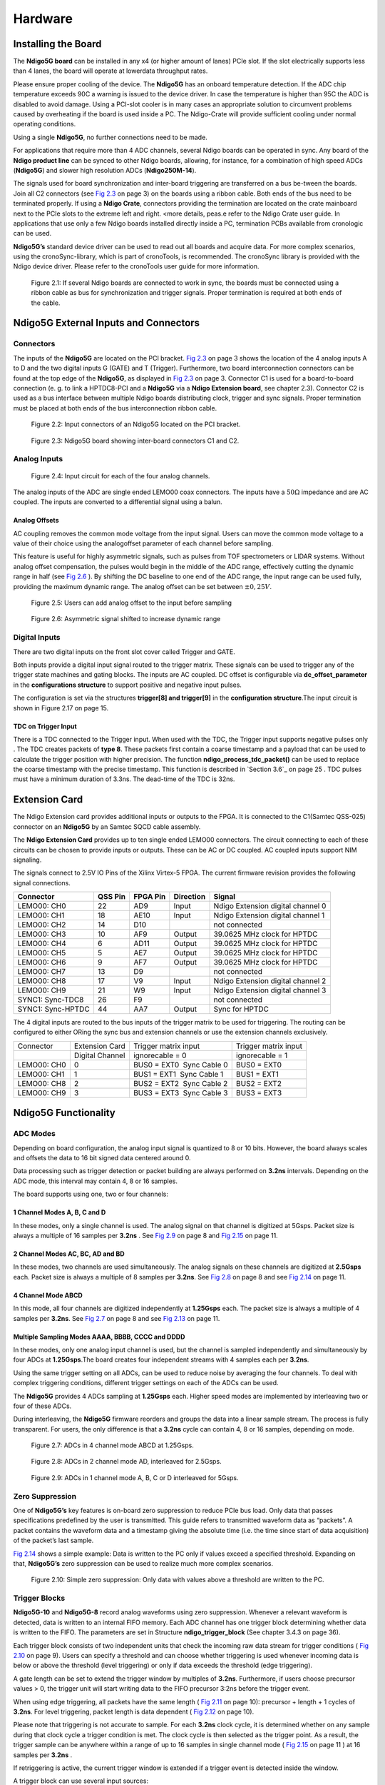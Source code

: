 Hardware
========

Installing the Board
--------------------


The **Ndigo5G board** can be installed in any x4 (or higher amount of lanes)
PCIe slot. If the slot electrically supports less than 4 lanes, the
board will operate at lowerdata throughput rates.

Please ensure proper cooling of the device. The **Ndigo5G** has an onboard
temperature detection. If the ADC chip temperature exceeds
90C a warning is issued to the device driver. In
case the temperature is higher than 95C the ADC is
disabled to avoid damage. Using a PCI-slot cooler is in many cases an
appropriate solution to circumvent problems caused by overheating if the
board is used inside a PC. The Ndigo-Crate will provide sufficient
cooling under normal operating conditions.

Using a single **Ndigo5G**, no further connections need to be made.

For applications that require more than 4 ADC channels, several Ndigo boards
can be operated in sync. Any board of the **Ndigo product line** can be
synced to other Ndigo boards, allowing, for instance, for a combination
of high speed ADCs (**Ndigo5G**) and slower high resolution ADCs
(**Ndigo250M-14**).

The signals used for board synchronization and inter-board triggering
are transferred on a bus be-tween the boards. Join all C2 connectors
(see `Fig 2.3`_  on page 3) on the
boards using a ribbon cable. Both ends of the bus need to be terminated
properly. If using a **Ndigo Crate**, connectors providing the termination
are located on the crate mainboard next to the PCIe slots to the extreme
left and right. <more details, peas.e refer to the Ndigo Crate user
guide. In applications that use only a few Ndigo boards installed
directly inside a PC, termination PCBs available from cronologic can be
used.

**Ndigo5G’s** standard device driver can be used to read out all boards and
acquire data. For more complex scenarios, using the cronoSync-library,
which is part of cronoTools, is recommended. The cronoSync library is
provided with the Ndigo device driver. Please refer to the cronoTools
user guide for more information.

.. _Fig 2.1:
.. figure:: figures/fig2.1.png
   :alt: alternative text
   :width: 2000
   :height: 300

   Figure 2.1: If several Ndigo boards are connected to work in sync, the boards
   must be connected using a ribbon cable as bus for synchronization and
   trigger signals. Proper termination is required at both ends of the cable.



.. raw:: pdf

    PageBreak

Ndigo5G External Inputs and Connectors
--------------------------------------

Connectors
~~~~~~~~~~

The inputs of the **Ndigo5G** are located on the PCI bracket.
`Fig 2.3`_ on page 3 shows the location of the
4 analog inputs A to D and the two digital inputs G (GATE) and T
(Trigger). Furthermore, two board interconnection connectors can be
found at the top edge of the **Ndigo5G**, as displayed in
`Fig 2.3`_ on page 3. Connector C1 is used
for a board-to-board connection (e. g. to link a HPTDC8-PCI and a
**Ndigo5G** via a **Ndigo Extension board**, see chapter 2.3).
Connector C2 is used as a bus interface
between multiple Ndigo boards distributing clock, trigger and sync
signals. Proper termination must be placed at both ends of the bus
interconnection ribbon cable.

.. _Fig 2.2:
.. figure:: figures/fig2.2.png
   :alt: alternative text
   :width: 2000
   :height: 300

   Figure 2.2: Input connectors of an Ndigo5G located on the PCI bracket.

.. _Fig 2.3:

.. figure:: figures/fig2.3.png
   :alt: alternative text
   :width: 2000
   :height: 300

   Figure 2.3: Ndigo5G board showing inter-board connectors C1 and C2.


Analog Inputs
~~~~~~~~~~~~~

.. _Fig 2.4:

.. figure:: figures/fig2.4.png
   :alt: alternative text
   :width: 2000
   :height: 300

   Figure 2.4: Input circuit for each of the four analog channels.

The analog inputs of the ADC are single ended LEMO00 coax connectors.
The inputs have a :math:`50\Omega` impedance and are AC coupled. The
inputs are converted to a differential signal using a balun.

Analog Offsets
^^^^^^^^^^^^^^

AC coupling removes the common mode voltage from the input signal. Users
can move the common mode voltage to a value of their choice using the
analogoffset parameter of each channel before sampling.


This feature is useful for highly asymmetric signals, such as pulses
from TOF spectrometers or LIDAR systems. Without analog offset
compensation, the pulses would begin in the middle of the ADC range,
effectively cutting the dynamic range in half (see `Fig 2.6`_ ). By shifting the DC baseline to
one end of the ADC range, the input range can be used fully, providing
the maximum dynamic range. The analog offset can be set between
:math:`\pm 0,25V`.


.. _Fig 2.5:
.. figure:: figures/fig2.5.png
   :alt: alternative text
   :width: 2000
   :height: 300

   Figure 2.5: Users can add analog offset to the input before sampling


.. raw:: pdf

    PageBreak

.. _Fig 2.6:
.. figure:: figures/fig2.6.png
   :alt: alternative text
   :width: 2000
   :height: 300

   Figure 2.6: Asymmetric signal shifted to increase dynamic range


Digital Inputs
~~~~~~~~~~~~~~

There are two digital inputs on the front slot cover called Trigger and
GATE.

Both inputs provide a digital input signal routed to the trigger matrix.
These signals can be used to trigger any of the trigger state machines
and gating blocks. The inputs are AC coupled. DC offset is configurable
via  **dc_offset_parameter** in the **configurations structure** to
support positive and negative input pulses.

The configuration is set via the structures **trigger[8] and trigger[9]** in
the **configuration structure**.The input circuit is shown in
Figure 2.17  on page 15.

TDC on Trigger Input
^^^^^^^^^^^^^^^^^^^^

There is a TDC connected to the Trigger input. When used with the TDC,
the Trigger input supports negative pulses only . The TDC creates
packets of **type 8**. These packets first contain a coarse timestamp and a
payload that can be used to calculate the trigger position with higher
precision. The function **ndigo_process_tdc_packet()** can be used to replace
the coarse timestamp with the precise timestamp. This function is
described in `Section 3.6`_ on page 25 . TDC pulses
must have a minimum duration of 3.3ns. The dead-time of the TDC is 32ns.

.. raw:: pdf

    PageBreak


Extension Card
--------------


The Ndigo Extension card provides additional inputs or outputs to the
FPGA. It is connected to the C1(Samtec QSS-025) connector on an **Ndigo5G** by
an Samtec SQCD cable assembly.

The **Ndigo Extension Card** provides up to ten single ended LEMO00
connectors. The circuit connecting to each of these circuits can be
chosen to provide inputs or outputs. These can be AC or DC coupled. AC
coupled inputs support NIM signaling.

The signals connect to 2.5V IO Pins of the Xilinx Virtex-5 FPGA.
The current firmware revision provides the following signal connections.


.. container:: small

      +-----------------+---------+----------+-----------+-----------------+
      | Connector       | QSS Pin | FPGA Pin | Direction | Signal          |
      +=================+=========+==========+===========+=================+
      | LEMO00: CH0     | 22      | AD9      | Input     | Ndigo Extension |
      |                 |         |          |           | digital channel |
      |                 |         |          |           | 0               |
      +-----------------+---------+----------+-----------+-----------------+
      | LEMO00: CH1     | 18      | AE10     | Input     | Ndigo Extension |
      |                 |         |          |           | digital channel |
      |                 |         |          |           | 1               |
      +-----------------+---------+----------+-----------+-----------------+
      | LEMO00: CH2     | 14      | D10      |           | not connected   |
      +-----------------+---------+----------+-----------+-----------------+
      | LEMO00: CH3     | 10      | AF9      | Output    | 39.0625 MHz     |
      |                 |         |          |           | clock for HPTDC |
      +-----------------+---------+----------+-----------+-----------------+
      | LEMO00: CH4     | 6       | AD11     | Output    | 39.0625 MHz     |
      |                 |         |          |           | clock for HPTDC |
      +-----------------+---------+----------+-----------+-----------------+
      | LEMO00: CH5     | 5       | AE7      | Output    | 39.0625 MHz     |
      |                 |         |          |           | clock for HPTDC |
      +-----------------+---------+----------+-----------+-----------------+
      | LEMO00: CH6     | 9       | AF7      | Output    | 39.0625 MHz     |
      |                 |         |          |           | clock for HPTDC |
      +-----------------+---------+----------+-----------+-----------------+
      | LEMO00: CH7     | 13      | D9       |           | not connected   |
      +-----------------+---------+----------+-----------+-----------------+
      | LEMO00: CH8     | 17      | V9       | Input     | Ndigo Extension |
      |                 |         |          |           | digital channel |
      |                 |         |          |           | 2               |
      +-----------------+---------+----------+-----------+-----------------+
      | LEMO00: CH9     | 21      | W9       | Input     | Ndigo Extension |
      |                 |         |          |           | digital channel |
      |                 |         |          |           | 3               |
      +-----------------+---------+----------+-----------+-----------------+
      | SYNC1:          | 26      | F9       |           | not connected   |
      | Sync-TDC8       |         |          |           |                 |
      +-----------------+---------+----------+-----------+-----------------+
      | SYNC1:          | 44      | AA7      | Output    | Sync for HPTDC  |
      | Sync-HPTDC      |         |          |           |                 |
      +-----------------+---------+----------+-----------+-----------------+



The 4 digital inputs are routed to the bus inputs of the trigger matrix
to be used for triggering. The routing can be configured to either ORing
the sync bus and extension channels or use the extension channels
exclusively.




.. container:: small

   +-------------+-----------------+---------------------------+----------------------+
   | Connector   | Extension Card  | Trigger matrix input      | Trigger matrix input |
   +-------------+-----------------+---------------------------+----------------------+
   |             | Digital Channel | ignorecable = 0           | ignorecable = 1      |
   +-------------+-----------------+---------------------------+----------------------+
   | LEMO00: CH0 | 0               | BUS0 = EXT0  Sync Cable 0 | BUS0 = EXT0          |
   +-------------+-----------------+---------------------------+----------------------+
   | LEMO00: CH1 | 1               | BUS1 = EXT1  Sync Cable 1 | BUS1 = EXT1          |
   +-------------+-----------------+---------------------------+----------------------+
   | LEMO00: CH8 | 2               | BUS2 = EXT2  Sync Cable 2 | BUS2 = EXT2          |
   +-------------+-----------------+---------------------------+----------------------+
   | LEMO00: CH9 | 3               | BUS3 = EXT3  Sync Cable 3 | BUS3 = EXT3          |
   +-------------+-----------------+---------------------------+----------------------+




Ndigo5G Functionality
---------------------


ADC Modes
~~~~~~~~~

Depending on board configuration, the analog input signal is quantized
to 8 or 10 bits. However, the board always scales and offsets the data
to 16 bit signed data centered around 0.

Data processing such as trigger detection or packet building are always
performed on **3.2ns** intervals. Depending on the ADC mode, this interval
may contain 4, 8 or 16 samples.

The board supports using one, two or four channels:


1 Channel Modes A, B, C and D
^^^^^^^^^^^^^^^^^^^^^^^^^^^^^
In these modes, only a single channel is used. The analog signal on that
channel is digitized at 5Gsps. Packet size is always a multiple of 16
samples per **3.2ns** . See `Fig 2.9`_
on page 8 and  `Fig 2.15`_ on page 11.


2 Channel Modes AC, BC, AD and BD
^^^^^^^^^^^^^^^^^^^^^^^^^^^^^^^^^

In these modes, two channels are used simultaneously. The analog signals
on these channels are digitized at **2.5Gsps** each. Packet size is always a
multiple of 8 samples per **3.2ns**. See `Fig 2.8`_ on page 8
and see `Fig 2.14`_ on page 11.


4 Channel Mode ABCD
^^^^^^^^^^^^^^^^^^^

In this mode, all four channels are digitized independently at **1.25Gsps**
each. The packet size is always a multiple of 4 samples per **3.2ns**. See
`Fig 2.7`_ on page 8 and see `Fig 2.13`_ on page 11.


Multiple Sampling Modes AAAA, BBBB, CCCC and DDDD
^^^^^^^^^^^^^^^^^^^^^^^^^^^^^^^^^^^^^^^^^^^^^^^^^

In these modes, only one analog input channel is used, but the channel is sampled independently
and simultaneously by four ADCs at **1.25Gsps**.The board creates four independent streams with
4 samples each per **3.2ns**.

Using the same trigger setting on all ADCs, can be used to reduce noise
by averaging the four channels. To deal with complex triggering
conditions, different trigger settings on each of the ADCs can be used.

The **Ndigo5G** provides 4 ADCs sampling at **1.25Gsps** each. Higher speed
modes are implemented by interleaving two or four of these ADCs.

During interleaving, the **Ndigo5G** firmware reorders and groups the data
into a linear sample stream. The process is fully transparent. For
users, the only difference is that a **3.2ns** cycle can contain 4, 8 or 16
samples, depending on mode.



.. raw:: pdf

    PageBreak

.. _Fig 2.7:
.. figure:: figures/fig2.7.png
   :alt: alternative text
   :width: 2000
   :height: 300

   Figure 2.7: ADCs in 4 channel mode ABCD at 1.25Gsps.



.. _Fig 2.8:
.. figure:: figures/fig2.8.png
   :alt: alternative text
   :width: 2000
   :height: 300

   Figure 2.8: ADCs in 2 channel mode AD, interleaved for 2.5Gsps.

.. _Fig 2.9:
.. figure:: figures/fig2.9.png
   :alt: alternative text
   :width: 2000
   :height: 300

   Figure 2.9: ADCs in 1 channel mode A, B, C or D interleaved for 5Gsps.




Zero Suppression
~~~~~~~~~~~~~~~~

One of **Ndigo5G’s** key features is on-board zero suppression to reduce
PCIe bus load. Only data that passes specifications predefined by the
user is transmitted. This guide refers to transmitted waveform data as
“packets”. A packet contains the waveform data and a timestamp giving
the absolute time (i.e. the time since start of data acquisition) of the
packet’s last sample.

`Fig 2.14`_ shows a simple example: Data
is written to the PC only if values exceed a specified threshold.
Expanding on that, **Ndigo5G’s** zero suppression can be used to realize
much more complex scenarios.


.. raw:: pdf

    PageBreak


.. _Fig 2.10:
.. figure:: figures/fig2.10.png
   :alt: alternative text
   :width: 1300
   :height: 900

   Figure 2.10: Simple zero suppression: Only data
   with values above a threshold are written to the PC.



Trigger Blocks
~~~~~~~~~~~~~~

**Ndigo5G-10** and **Ndigo5G-8** record analog waveforms using zero suppression.
Whenever a relevant waveform is detected, data is written to an internal
FIFO memory. Each ADC channel has one trigger block determining whether
data is written to the FIFO. The parameters are set in Structure
**ndigo_trigger_block** (See chapter 3.4.3 on page 36).

Each trigger block consists of two independent units that check the
incoming raw data stream for trigger conditions ( `Fig 2.10`_ on page 9). Users can specify a
threshold and can choose whether triggering is used whenever incoming
data is below or above the threshold (level triggering) or only if data
exceeds the threshold (edge triggering).

A gate length can be set to extend the trigger window by multiples of
**3.2ns**. Furthermore, if users choose precursor values > 0, the
trigger unit will start writing data to the FIFO precursor
3:2ns before the trigger event.

When using edge triggering, all packets have the same length ( `Fig 2.11`_ on page 10):
precursor + length + 1 cycles of **3.2ns**. For level
triggering, packet length is data dependent ( `Fig 2.12`_ on page 10).

Please note that triggering is not accurate to sample. For each **3.2ns**
clock cycle, it is determined whether on any sample during that clock
cycle a trigger condition is met. The clock cycle is then selected as
the trigger point. As a result, the trigger sample can be anywhere
within a range of up to 16 samples in single channel mode ( `Fig 2.15`_
on page 11 ) at 16 samples per **3.2ns** .

If retriggering is active, the current trigger window is extended if a
trigger event is detected inside the window.

A trigger block can use several input sources:

-  the 8 trigger decision units of all four ADC channels ( `Fig 2.16`_  on page 12)


-  the GATE input (`Fig 2.17`_ on page 12)


-  the Trigger or TDC input, ( `Fig 2.17`_ on page 12 )


-  a function trigger providing random or periodic triggering.


-  triggers originating from other cards connected with the sync cable
   or from the Ndigo Extension card (BUS0, BUS1, BUS2, BUS3)


-  A second set of trigger units with names ending in pe for the digital
   inputs Trigger, GATE, BUS0, BUS1, BUS2, and BUS3 configured for
   positive edge triggering. Together with the regular trigger units on
   this inputs, both edges of a pulse can be used in the trigger logic.
   This set of triggers is not available as inputs for the gate blocks.

Trigger inputs from the above sources can be concatenated using logical
OR ( `Fig 2.19`_ on page 13) by
setting the appropriate bits in the trigger blocks source mask.

Triggers can be fed into the gate blocks described on page ( `Fig 2.20`_ Gate blocks can be used to
block writing data to the FIFO. That way, only zero suppressed data
occurring when the selected gate is active is transmitted. This
procedure reduces PCIe bus load even further ( `Fig 2.20`_ ).


.. _Fig 2.11:
.. figure:: figures/fig2.11.png
   :width: 1300
   :height: 800

   Figure 2.11: Parameters for edge triggering

.. _Fig 2.12:
.. figure:: figures/fig2.12.png
   :width: 1300
   :height: 800

   Figure 2.12: Parameters for level triggering


.. _Fig 2.13:
.. figure:: figures/fig2.13.png
   :width: 1300
   :height: 800

   Figure 2.13: Triggering in 4 channel mode at 4 samples per clock cycle.

.. _Fig 2.14:
.. figure:: figures/fig2.14.png
   :width: 1300
   :height: 800

   Figure 2.14: Triggering in 2 channel mode at 8 samples per clock cycle.


.. _Fig 2.15:
.. figure:: figures/fig2.15.png
   :width: 1300
   :height: 800

   Figure 2.15: Triggering in 1 channel mode at 16 samples per clock cycle.


.. _Fig 2.16:
.. figure:: figures/fig2.16.png
   :width: 1300
   :height: 800

   Figure 2.16: From the ADC inputs, a trigger unit creates an input flag for
   the trigger matrix. Each digitizer channel (A, B, C, D) has two trigger units.


.. _Fig 2.17:
.. figure:: figures/fig2.17.png
   :width: 1300
   :height: 800

   Figure 2.17: The digital inputs Trigger, GATE,
   BUS0, BUS1, BUS2 and BUS3 have simpler trigger units.


.. _Fig 2.18:
.. figure:: figures/fig2.18.png
   :width: 2000
   :height: 300

   Figure 2.18: The extension block combines signals from
   the optional extension board and the sync cable.


.. _Fig 2.19:
.. figure:: figures/fig2.19.png
   :width: 2000
   :height: 300

   Figure 2.19: Trigger Matrix: The trigger signals of each ADC channel, the trigger
   input, the GATE input or the sync cable can be combined to create a
   trigger input for each trigger block. The four gate signals can be used
   to suppress triggers during certain time frames.


.. _Fig 2.20:
.. figure:: figures/fig2.20.png
   :width: 2000
   :height: 300

   Figure 2.20: Gating Blocks: Each gating block can use an arbitrary combination
   of inputs to trigger its state machine. The outputs can be individually
   inverted and routed to the AND-gate feeding the trigger blocks.

